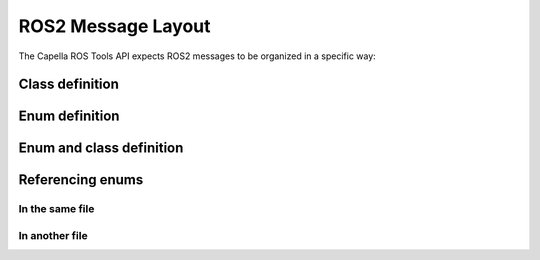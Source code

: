 ..
   Copyright DB InfraGO AG and contributors
   SPDX-License-Identifier: Apache-2.0

.. _messages:

*******************
ROS2 Message Layout
*******************

The Capella ROS Tools API expects ROS2 messages to be organized in a specific way:

Class definition
=================
.. code-block:: python
   :linenos:

   # MyClass.msg
   # The first comment block at the top of the file
   # is appended to the class description of MyClass.

   # This block comment is appended to the
   # property description of my_field.
   uint8 my_field

   # This block comment is appended to
   # class description of MyClass.

   # This block comment is appended to the
   # property description of my_other_field.
   uint8 my_other_field     # This inline comment
                            # is appended to the
                            # property description of
                            # my_other_field.

   uint8 my_third_field

Enum definition
===============
.. code-block:: python
   :linenos:

   # MyEnum.msg
   # This block comment is appended to the
   # enum description of MyEnumMyEnumValue.
   uint8 MY_ENUM_VALUE_RED = 0
   uint8 MY_ENUM_VALUE_BLUE = 1    # This inline comment is
                                   # appended to the
                                   # enum value description
                                   # of BLUE.
   uint8 MY_ENUM_VALUE_YELLOW = 2

   # This block comment is appended to the
   # enum description of MyEnum.
   # In a file, there can only be one or no enum
   # whose value names do not share a common prefix.
   byte OK     = 0
   byte WARN   = 1
   byte ERROR  = 2
   byte STALE  = 3

Enum and class definition
=========================
.. code-block:: python
   :linenos:

   # MyMessage.msg
   # The first comment block at the top of the file
   # is appended to the class description of MyMessage.

   uint8 my_field

   # This block comment is appended to the
   # enum description of MyMessageType.
   byte OK     = 0
   byte WARN   = 1
   byte ERROR  = 2
   byte STALE  = 3

Referencing enums
=================

In the same file
----------------
.. code-block:: python
   :linenos:

   # MyMessage.msg
   # Fields in MyMessage can reference enums in the same file.

   # This block comment is appended to the
   # enum description of MyMessageType.
   byte OK     = 0
   byte WARN   = 1
   byte ERROR  = 2
   byte STALE  = 3

   # This block comment is appended to the
   # enum description of MyMessageColor.
   byte COLOR_RED     = 0
   byte COLOR_BLUE   = 1
   byte COLOR_YELLOW  = 2

   byte my_field  # The property my_field is of type MyMessageType
   uint8 color    # The property color is of type MyMessageColor


In another file
---------------
.. code-block:: python
   :linenos:

   # MyEnum.msg
   # This block comment is appended to the
   # enum description of MyEnum.
   byte OK     = 0
   byte WARN   = 1
   byte ERROR  = 2
   byte STALE  = 3

   # This block comment is appended to the
   # enum description of MyEnumMyEnumValue.
   uint8 MY_ENUM_VALUE_1 = 0
   uint8 MY_ENUM_VALUE_2 = 1
   uint8 MY_ENUM_VALUE_3 = 2

.. code-block:: python
   :linenos:

   # MyMessage.msg
   # Fields in MyMessage can reference enums in MyEnum.

   # The property my_enum_field is of type MyEnum
   byte my_enum_field  # cf. MyEnum

   # The property my_other_enum_field is of type MyEnumMyEnumValue
   uint8 my_other_enum_field    # cf. MyEnum, MY_ENUM_VALUE_XXX
